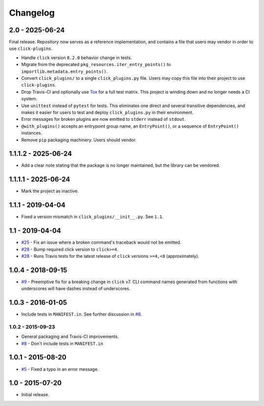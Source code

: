 #########
Changelog
#########

2.0 - 2025-06-24
================

Final release. Repository now serves as a reference implementation, and
contains a file that users may vendor in order to use ``click-plugins``.

* Handle ``click`` version ``8.2.0`` behavior change in tests.
* Migrate from the deprecated ``pkg_resources.iter_entry_points()`` to
  ``importlib.metadata.entry_points()``.
* Convert ``click_plugins/`` to a single ``click_plugins.py`` file. Users may
  copy this file into their project to use ``click-plugins``.
* Drop Travis-CI and optionally use `Tox <https://tox.wiki>`_ for a full test
  matrix. This project is winding down and no longer needs a CI system.
* Use ``unittest`` instead of ``pytest`` for tests. This eliminates one direct
  and several transitive dependencies, and makes it easier for users to test
  and deploy ``click_plugins.py`` in their environment.
* Error messages for broken plugins are now emitted to ``stderr`` instead of
  ``stdout``.
* ``@with_plugins()`` accepts an entrypoint group name, an ``EntryPoint()``,
  or a sequence of ``EntryPoint()`` instances.
* Remove ``pip`` packaging machinery. Users should vendor.

1.1.1.2 - 2025-06-24
====================

- Add a clear note stating that the package is no longer maintained, but the library can be vendored.

1.1.1.1 - 2025-06-24
====================

- Mark the project as inactive.

1.1.1 - 2019-04-04
==================

* Fixed a version mismatch in ``click_plugins/__init__.py``. See ``1.1``.

1.1 - 2019-04-04
================

* `#25 <https://github.com/click-contrib/click-plugins/issues/25>`_ - Fix an
  issue where a broken command's traceback would not be emitted.
* `#28 <https://github.com/click-contrib/click-plugins/pull/28>`_ - Bump
  required click version to ``click>=4``.
* `#28 <https://github.com/click-contrib/click-plugins/pull/28>`_ - Runs Travis
  tests for the latest release of ``click`` versions ``>=4,<8``
  (approximately).

1.0.4 - 2018-09-15
==================

* `#9 <https://github.com/click-contrib/click-plugins/issues/19>`_ - Preemptive
  fix for a breaking change in ``click`` v7. CLI command names generated from
  functions with underscores will have dashes instead of underscores.


1.0.3 - 2016-01-05
==================

* Include tests in ``MANIFEST.in``. See further discussion in
  `#8 <https://github.com/click-contrib/click-plugins/pull/8>`_.


1.0.2 - 2015-09-23
------------------

* General packaging and Travis-CI improvements.
* `#8 <https://github.com/click-contrib/click-plugins/pull/8>`_ - Don't
  include tests in ``MANIFEST.in``


1.0.1 - 2015-08-20
==================

* `#5 <https://github.com/click-contrib/click-plugins/pull/5>`_ - Fixed a typo
  in an error message.


1.0 - 2015-07-20
================

- Initial release.
